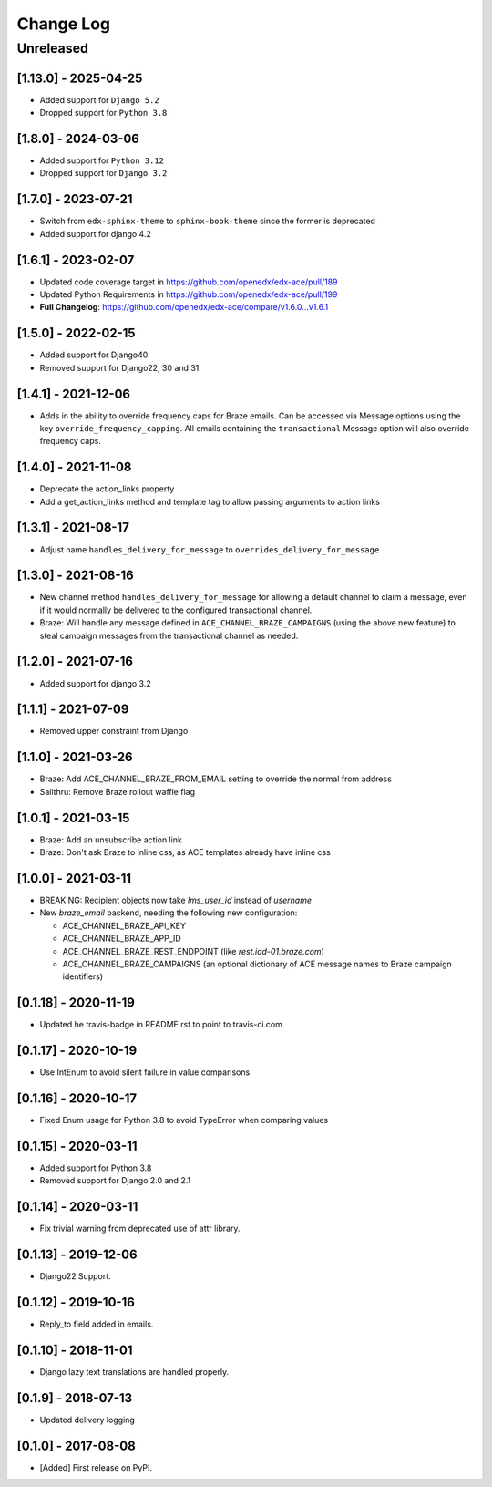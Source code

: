 Change Log
##########

..
   All enhancements and patches to edx_ace will be documented
   in this file.  It adheres to the structure of http://keepachangelog.com/ ,
   but in reStructuredText instead of Markdown (for ease of incorporation into
   Sphinx documentation and the PyPI description).

   This project adheres to Semantic Versioning (http://semver.org/).

.. There should always be an "Unreleased" section for changes pending release.

Unreleased
**********

[1.13.0] - 2025-04-25
---------------------

* Added support for ``Django 5.2``
* Dropped support for ``Python 3.8``

[1.8.0] - 2024-03-06
--------------------

* Added support for ``Python 3.12``
* Dropped support for ``Django 3.2``


[1.7.0] - 2023-07-21
--------------------

* Switch from ``edx-sphinx-theme`` to ``sphinx-book-theme`` since the former is
  deprecated
* Added support for django 4.2

[1.6.1] - 2023-02-07
--------------------

* Updated code coverage target in https://github.com/openedx/edx-ace/pull/189
* Updated Python Requirements in https://github.com/openedx/edx-ace/pull/199
* **Full Changelog**: https://github.com/openedx/edx-ace/compare/v1.6.0...v1.6.1

[1.5.0] - 2022-02-15
--------------------

* Added support for Django40
* Removed support for Django22, 30 and 31

[1.4.1] - 2021-12-06
--------------------

* Adds in the ability to override frequency caps for Braze emails. Can be accessed via
  Message options using the key ``override_frequency_capping``. All emails containing the
  ``transactional`` Message option will also override frequency caps.

[1.4.0] - 2021-11-08
--------------------

* Deprecate the action_links property
* Add a get_action_links method and template tag to allow passing arguments to action links

[1.3.1] - 2021-08-17
--------------------

* Adjust name ``handles_delivery_for_message`` to ``overrides_delivery_for_message``

[1.3.0] - 2021-08-16
--------------------

* New channel method ``handles_delivery_for_message`` for allowing a default channel
  to claim a message, even if it would normally be delivered to the configured
  transactional channel.
* Braze: Will handle any message defined in ``ACE_CHANNEL_BRAZE_CAMPAIGNS`` (using the
  above new feature) to steal campaign messages from the transactional channel as
  needed.

[1.2.0] - 2021-07-16
--------------------

* Added support for django 3.2

[1.1.1] - 2021-07-09
--------------------

* Removed upper constraint from Django

[1.1.0] - 2021-03-26
--------------------

* Braze: Add ACE_CHANNEL_BRAZE_FROM_EMAIL setting to override the normal from address
* Sailthru: Remove Braze rollout waffle flag

[1.0.1] - 2021-03-15
--------------------

* Braze: Add an unsubscribe action link
* Braze: Don't ask Braze to inline css, as ACE templates already have inline css

[1.0.0] - 2021-03-11
--------------------

* BREAKING: Recipient objects now take `lms_user_id` instead of `username`
* New `braze_email` backend, needing the following new configuration:

  * ACE_CHANNEL_BRAZE_API_KEY
  * ACE_CHANNEL_BRAZE_APP_ID
  * ACE_CHANNEL_BRAZE_REST_ENDPOINT (like `rest.iad-01.braze.com`)
  * ACE_CHANNEL_BRAZE_CAMPAIGNS (an optional dictionary of ACE message names to Braze campaign identifiers)

[0.1.18] - 2020-11-19
---------------------

* Updated he travis-badge in README.rst to point to travis-ci.com

[0.1.17] - 2020-10-19
---------------------

* Use IntEnum to avoid silent failure in value comparisons

[0.1.16] - 2020-10-17
---------------------

* Fixed Enum usage for Python 3.8 to avoid TypeError when comparing values

[0.1.15] - 2020-03-11
---------------------

* Added support for Python 3.8
* Removed support for Django 2.0 and 2.1

[0.1.14] - 2020-03-11
---------------------

* Fix trivial warning from deprecated use of attr library.

[0.1.13] - 2019-12-06
---------------------

* Django22 Support.

[0.1.12] - 2019-10-16
---------------------

* Reply_to field added in emails.

[0.1.10] - 2018-11-01
---------------------

* Django lazy text translations are handled properly.

[0.1.9] - 2018-07-13
--------------------

* Updated delivery logging

[0.1.0] - 2017-08-08
--------------------

* [Added] First release on PyPI.

